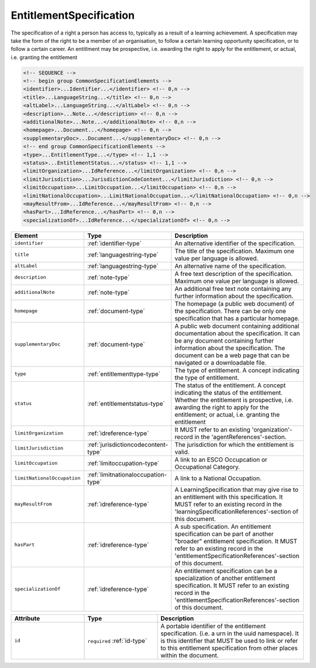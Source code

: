 .. _entitlementspecification-type:

EntitlementSpecification
========================

The specification of a right a person has access to, typically as a result of a learning achievement. A specification may take the form of the right to be a member of an organisation, to follow a certain learning opportunity specification, or to follow a certain career. An entitlment may be prospective, i.e. awarding the right to apply for the entitlement, or actual, i.e. granting the entitlement

.. code-block:: xml

  <!-- SEQUENCE -->
  <!-- begin group CommonSpecificationElements -->
  <identifier>...Identifier...</identifier> <!-- 0,n -->
  <title>...LanguageString...</title> <!-- 0,n -->
  <altLabel>...LanguageString...</altLabel> <!-- 0,n -->
  <description>...Note...</description> <!-- 0,n -->
  <additionalNote>...Note...</additionalNote> <!-- 0,n -->
  <homepage>...Document...</homepage> <!-- 0,n -->
  <supplementaryDoc>...Document...</supplementaryDoc> <!-- 0,n -->
  <!-- end group CommonSpecificationElements -->
  <type>...EntitlementType...</type> <!-- 1,1 -->
  <status>...EntitlementStatus...</status> <!-- 1,1 -->
  <limitOrganization>...IdReference...</limitOrganization> <!-- 0,n -->
  <limitJurisdiction>...JurisdictionCodeContent...</limitJurisdiction> <!-- 0,n -->
  <limitOccupation>...LimitOccupation...</limitOccupation> <!-- 0,n -->
  <limitNationalOccupation>...LimitNationalOccupation...</limitNationalOccupation> <!-- 0,n -->
  <mayResultFrom>...IdReference...</mayResultFrom> <!-- 0,n -->
  <hasPart>...IdReference...</hasPart> <!-- 0,n -->
  <specializationOf>...IdReference...</specializationOf> <!-- 0,n -->

.. list-table::
    :widths: 25 25 50
    :header-rows: 1

    * - Element
      - Type
      - Description
    * - ``identifier``
      - :ref:`identifier-type`
      - An alternative identifier of the specification.
    * - ``title``
      - :ref:`languagestring-type`
      - The title of the specification. Maximum one value per language is allowed.
    * - ``altLabel``
      - :ref:`languagestring-type`
      - An alternative name of the specification.
    * - ``description``
      - :ref:`note-type`
      - A free text description of the specification. Maximum one value per language is allowed.
    * - ``additionalNote``
      - :ref:`note-type`
      - An additional free text note containing any further information about the specification.
    * - ``homepage``
      - :ref:`document-type`
      - The homepage (a public web document) of the specification. There can be only one specification that has a particular homepage.
    * - ``supplementaryDoc``
      - :ref:`document-type`
      - A public web document containing additional documentation about the specification. It can be any document containing further information about the specification. The document can be a web page that can be navigated or a downloadable file.
    * - ``type``
      - :ref:`entitlementtype-type`
      - The type of entitlement. A concept indicating the type of entitlement.
    * - ``status``
      - :ref:`entitlementstatus-type`
      - The status of the entitlement. A concept indicating the status of the entitlement. Whether the entitlement is prospective, i.e. awarding the right to apply for the entitlement; or actual, i.e. granting the entitlement
    * - ``limitOrganization``
      - :ref:`idreference-type`
      - It MUST refer to an existing 'organization'-record in the 'agentReferences'-section.
    * - ``limitJurisdiction``
      - :ref:`jurisdictioncodecontent-type`
      - The jurisdiction for which the entitlement is valid.
    * - ``limitOccupation``
      - :ref:`limitoccupation-type`
      - A link to an ESCO Occupcation or Occupational Category.
    * - ``limitNationalOccupation``
      - :ref:`limitnationaloccupation-type`
      - A link to a National Occupation.
    * - ``mayResultFrom``
      - :ref:`idreference-type`
      - A LearningSpecification that may give rise to an entitlement with this specification. It MUST refer to an existing record in the 'learningSpecificationReferences'-section of this document.
    * - ``hasPart``
      - :ref:`idreference-type`
      - A sub specification. An entitlement specification can be part of another "broader" entitlement specification. It MUST refer to an existing record in the 'entitlementSpecificationReferences'-section of this document.
    * - ``specializationOf``
      - :ref:`idreference-type`
      - An entitlement specification can be a specialization of another entitlement specification. It MUST refer to an existing record in the 'entitlementSpecificationReferences'-section of this document.


.. list-table::
    :widths: 25 25 50
    :header-rows: 1

    * - Attribute
      - Type
      - Description
    * - ``id``
      - ``required`` :ref:`id-type`
      - A portable identifier of the entitlement specification. (i.e. a urn in the uuid namespace). It is this identifier that MUST be used to link or refer to this entitlement specification from other places within the document.

